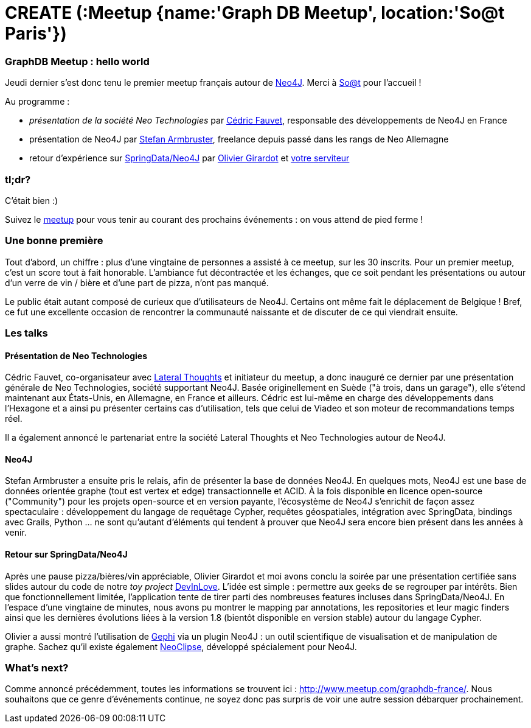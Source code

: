 # CREATE (:Meetup {name:'Graph DB Meetup', location:'So@t Paris'})

GraphDB Meetup : hello world
~~~~~~~~~~~~~~~~~~~~~~~~~~~~

Jeudi dernier s'est donc tenu le premier meetup français autour de
http://neo4j.org/[Neo4J]. Merci à http://blog.soat.fr/[So@t] pour
l'accueil !

Au programme :

* _présentation de la société Neo Technologies_ par
https://twitter.com/Neo4jFr[Cédric Fauvet], responsable des
développements de Neo4J en France
* présentation de Neo4J par https://twitter.com/darthvader42[Stefan
Armbruster], freelance depuis passé dans les rangs de Neo Allemagne
* retour d'expérience sur
http://www.springsource.org/spring-data/neo4j[SpringData/Neo4J] par
https://twitter.com/ogirardot[Olivier Girardot] et
https://twitter.com/fbiville[votre serviteur]

tl;dr?
~~~~~~

C'était bien :)

Suivez le http://www.meetup.com/graphdb-france/[meetup] pour vous tenir
au courant des prochains événements : on vous attend de pied ferme !

Une bonne première
~~~~~~~~~~~~~~~~~~

Tout d'abord, un chiffre : plus d'une vingtaine de personnes a assisté à
ce meetup, sur les 30 inscrits. Pour un premier meetup, c'est un score
tout à fait honorable. L'ambiance fut décontractée et les échanges, que
ce soit pendant les présentations ou autour d'un verre de vin / bière et
d'une part de pizza, n'ont pas manqué.

Le public était autant composé de curieux que d'utilisateurs de Neo4J.
Certains ont même fait le déplacement de Belgique ! Bref, ce fut une
excellente occasion de rencontrer la communauté naissante et de discuter
de ce qui viendrait ensuite.

Les talks
~~~~~~~~~

Présentation de Neo Technologies
^^^^^^^^^^^^^^^^^^^^^^^^^^^^^^^^

Cédric Fauvet, co-organisateur avec
http://www.lateral-thoughts.com/[Lateral Thoughts] et initiateur du
meetup, a donc inauguré ce dernier par une présentation générale de Neo
Technologies, société supportant Neo4J. Basée originellement en Suède
("à trois, dans un garage"), elle s'étend maintenant aux États-Unis, en
Allemagne, en France et ailleurs. Cédric est lui-même en charge des
développements dans l'Hexagone et a ainsi pu présenter certains cas
d'utilisation, tels que celui de Viadeo et son moteur de recommandations
temps réel.

Il a également annoncé le partenariat entre la société Lateral Thoughts
et Neo Technologies autour de Neo4J.

Neo4J
^^^^^

Stefan Armbruster a ensuite pris le relais, afin de présenter la base de
données Neo4J. En quelques mots, Neo4J est une base de données orientée
graphe (tout est vertex et edge) transactionnelle et ACID. À la fois
disponible en licence open-source ("Community") pour les projets
open-source et en version payante, l'écosystème de Neo4J s'enrichit de
façon assez spectaculaire : développement du langage de requêtage
Cypher, requêtes géospatiales, intégration avec SpringData, bindings
avec Grails, Python ... ne sont qu'autant d'éléments qui tendent à
prouver que Neo4J sera encore bien présent dans les années à venir.

Retour sur SpringData/Neo4J
^^^^^^^^^^^^^^^^^^^^^^^^^^^

Après une pause pizza/bières/vin appréciable, Olivier Girardot et moi
avons conclu la soirée par une présentation certifiée sans slides autour
du code de notre _toy project_
https://github.com/LateralThoughts/DevInLove[DevInLove]. L'idée est
simple : permettre aux geeks de se regrouper par intérêts. Bien que
fonctionnellement limitée, l'application tente de tirer parti des
nombreuses features incluses dans SpringData/Neo4J. En l'espace d'une
vingtaine de minutes, nous avons pu montrer le mapping par annotations,
les repositories et leur magic finders ainsi que les dernières
évolutions liées à la version 1.8 (bientôt disponible en version stable)
autour du langage Cypher.

Olivier a aussi montré l'utilisation de https://gephi.org/[Gephi] via un
plugin Neo4J : un outil scientifique de visualisation et de manipulation
de graphe. Sachez qu'il existe également
https://github.com/neo4j/neoclipse[NeoClipse], développé spécialement
pour Neo4J.

What's next?
~~~~~~~~~~~~

Comme annoncé précédemment, toutes les informations se trouvent ici :
http://www.meetup.com/graphdb-france/. Nous souhaitons que ce genre
d'événements continue, ne soyez donc pas surpris de voir une autre
session débarquer prochainement.
